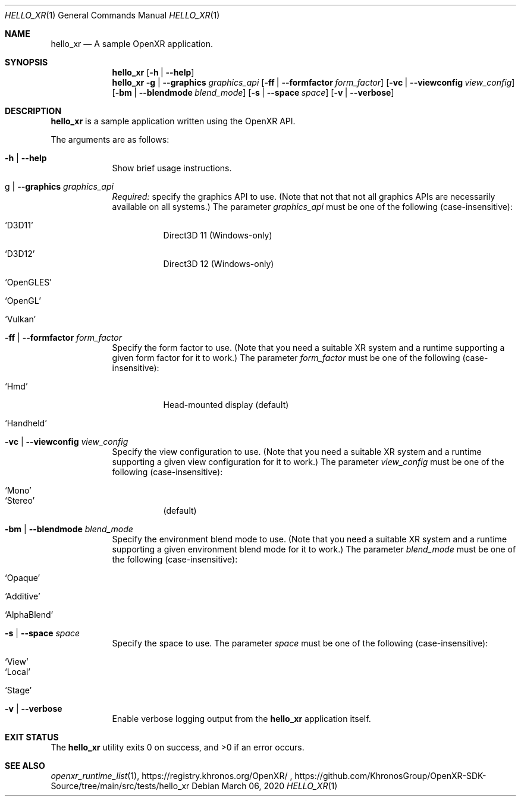 .\" Composed by Rylie Pavlik <rylie.pavlik@collabora.com>
.\" Copyright 2020, Collabora, Ltd.
.\" SPDX-License-Identifier: Apache-2.0
.Dd March 06, 2020
.Dt HELLO_XR 1
.Os
.Sh NAME                 \" Section Header - required - don't modify
.Nm hello_xr
.Nd A sample OpenXR application.
.Sh SYNOPSIS             \" Section Header - required - don't modify
.Nm
.Op Fl h | Fl -help
.Nm
.Fl g | Fl -graphics Ar graphics_api
.Op Fl ff | Fl -formfactor Ar form_factor
.Op Fl vc | Fl -viewconfig Ar view_config
.Op Fl bm | Fl -blendmode Ar blend_mode
.Op Fl s | Fl -space Ar space
.Op Fl v | Fl -verbose
.Sh DESCRIPTION          \" Section Header - required - don't modify
.Nm
is a sample application written using the
.Tn OpenXR
API.
.Pp
The arguments are as follows:
.Bl -tag -width -indent
.It Fl h | Fl -help
Show brief usage instructions.
.It g | Fl -graphics Ar graphics_api
.Em Required:
specify the graphics API to use.
(Note that not that not all graphics APIs are necessarily available on all systems.)
The parameter
.Ar graphics_api
must be one of the following (case-insensitive):
.Bl -tag
.It Ql D3D11
Direct3D 11 (Windows-only)
.It Ql D3D12
Direct3D 12 (Windows-only)
.It Ql OpenGLES
.It Ql OpenGL
.It Ql Vulkan
.El
.It Fl ff | Fl -formfactor Ar form_factor
Specify the form factor to use.
(Note that you need a suitable XR system and a runtime supporting a given form factor for it to work.)
The parameter
.Ar form_factor
must be one of the following (case-insensitive):
.Bl -tag
.It Ql Hmd
Head-mounted display (default)
.It Ql Handheld
.El
.It Fl vc | Fl -viewconfig Ar view_config
Specify the view configuration to use.
(Note that you need a suitable XR system and a runtime supporting a given view configuration for it to work.)
The parameter
.Ar view_config
must be one of the following (case-insensitive):
.Bl -tag
.It Ql Mono
.It Ql Stereo
(default)
.El
.It Fl bm | Fl -blendmode Ar blend_mode
Specify the environment blend mode to use.
(Note that you need a suitable XR system and a runtime supporting a given environment blend mode for it to work.)
The parameter
.Ar blend_mode
must be one of the following (case-insensitive):
.Bl -tag
.It Ql Opaque
.It Ql Additive
.It Ql AlphaBlend
.El
.It Fl s | Fl -space Ar space
Specify the space to use.
The parameter
.Ar space
must be one of the following (case-insensitive):
.Bl -tag
.It Ql View
.It Ql Local
.It Ql Stage
.El
.It Fl v | Fl -verbose
Enable verbose logging output from the
.Nm
application itself.
.El
.Sh EXIT STATUS
.Ex -std
.Sh SEE ALSO
.Xr openxr_runtime_list 1 ,
https://registry.khronos.org/OpenXR/ ,
https://github.com/KhronosGroup/OpenXR-SDK-Source/tree/main/src/tests/hello_xr
